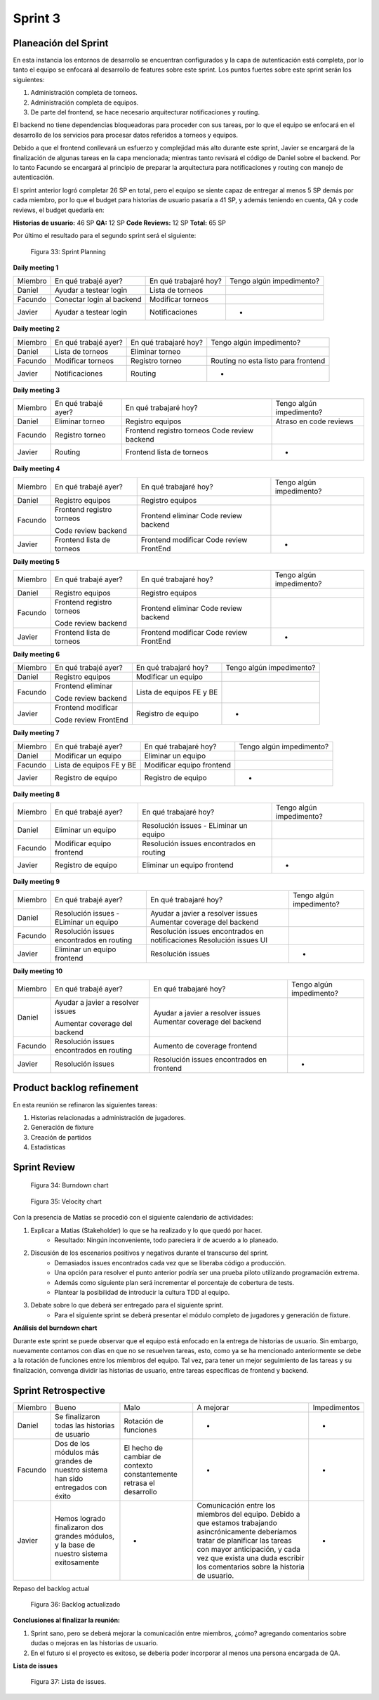 .. raw:: PDF

    PageBreak

Sprint 3
--------

Planeación del Sprint
#####################

En esta instancia los entornos de desarrollo se encuentran configurados y la capa
de autenticación está completa, por lo tanto el equipo se enfocará al desarrollo de
features sobre este sprint. Los puntos fuertes sobre este sprint serán los siguientes:

1. Administración completa de torneos.
2. Administración completa de equipos.
3. De parte del frontend, se hace necesario arquitecturar notificaciones y routing.

El backend no tiene dependencias bloqueadoras para proceder con sus tareas, por lo que 
el equipo se enfocará en el desarrollo de los servicios para procesar datos referidos a 
torneos y equipos.

Debido a que el frontend conllevará un esfuerzo y complejidad más alto durante este sprint,
Javier se encargará de la finalización de algunas tareas en la capa mencionada; mientras tanto 
revisará el código de Daniel sobre el backend. Por lo tanto Facundo se encargará al principio de preparar 
la arquitectura para notificaciones y routing con manejo de autenticación.

El sprint anterior logró completar 26 SP en total, pero el equipo se siente capaz de entregar al menos 
5 SP demás por cada miembro, por lo que el budget para historias de usuario pasaría a 41 SP, y además teniendo en cuenta,
QA y code reviews, el budget quedaría en:

**Historias de usuario:** 46 SP 
**QA:** 12 SP 
**Code Reviews:** 12 SP
**Total:** 65 SP


Por último el resultado para el segundo sprint será el siguiente:

.. figure:: pictures/sprint3/planned.png
  :scale: 250%
  :alt: Sprint Planning

  Figura 33: Sprint Planning

**Daily meeting 1**

.. class:: meeting

+---------+---------------------------+-----------------------+--------------------------+
| Miembro | En qué trabajé ayer?      | En qué trabajaré hoy? | Tengo algún impedimento? |
+---------+---------------------------+-----------------------+--------------------------+
| Daniel  | Ayudar a testear login    | Lista de torneos      |                          |
+---------+---------------------------+-----------------------+--------------------------+
| Facundo | Conectar login al backend | Modificar torneos     |                          |
+---------+---------------------------+-----------------------+--------------------------+
| Javier  | Ayudar a testear login    | Notificaciones        |             -            |
+---------+---------------------------+-----------------------+--------------------------+

**Daily meeting 2**

.. class:: meeting

+---------+----------------------+-----------------------+-------------------------------------+
| Miembro | En qué trabajé ayer? | En qué trabajaré hoy? | Tengo algún impedimento?            |
+---------+----------------------+-----------------------+-------------------------------------+
| Daniel  | Lista de torneos     | Eliminar torneo       |                                     |
+---------+----------------------+-----------------------+-------------------------------------+
| Facundo | Modificar torneos    | Registro torneo       | Routing no esta listo para frontend |
+---------+----------------------+-----------------------+-------------------------------------+
| Javier  | Notificaciones       | Routing               |                  -                  |
+---------+----------------------+-----------------------+-------------------------------------+

**Daily meeting 3**

.. class:: meeting

+---------+----------------------+---------------------------+--------------------------+
| Miembro | En qué trabajé ayer? | En qué trabajaré hoy?     | Tengo algún impedimento? |
+---------+----------------------+---------------------------+--------------------------+
| Daniel  | Eliminar torneo      | Registro equipos          |  Atraso en code reviews  |
+---------+----------------------+---------------------------+--------------------------+
| Facundo | Registro torneo      | Frontend registro torneos |                          |
|         |                      | Code review backend       |                          |
+---------+----------------------+---------------------------+--------------------------+
| Javier  | Routing              | Frontend lista de torneos |             -            |
+---------+----------------------+---------------------------+--------------------------+

**Daily meeting 4**

.. class:: meeting

+---------+---------------------------+-----------------------+--------------------------+
| Miembro | En qué trabajé ayer?      | En qué trabajaré hoy? | Tengo algún impedimento? |
+---------+---------------------------+-----------------------+--------------------------+
| Daniel  | Registro equipos          | Registro equipos      |                          |
+---------+---------------------------+-----------------------+--------------------------+
| Facundo | Frontend registro torneos | Frontend eliminar     |                          |
|         |                           | Code review backend   |                          |
|         | Code review backend       |                       |                          |
+---------+---------------------------+-----------------------+--------------------------+
| Javier  | Frontend lista de torneos | Frontend modificar    |             -            |
|         |                           | Code review FrontEnd  |                          |
+---------+---------------------------+-----------------------+--------------------------+

**Daily meeting 5**

.. class:: meeting

+---------+---------------------------+-----------------------+--------------------------+
| Miembro | En qué trabajé ayer?      | En qué trabajaré hoy? | Tengo algún impedimento? |
+---------+---------------------------+-----------------------+--------------------------+
| Daniel  | Registro equipos          | Registro equipos      |                          |
+---------+---------------------------+-----------------------+--------------------------+
| Facundo | Frontend registro torneos | Frontend eliminar     |                          |
|         |                           | Code review backend   |                          |
|         | Code review backend       |                       |                          |
+---------+---------------------------+-----------------------+--------------------------+
| Javier  | Frontend lista de torneos | Frontend modificar    |             -            |
|         |                           | Code review FrontEnd  |                          |
+---------+---------------------------+-----------------------+--------------------------+

**Daily meeting 6**

.. class:: meeting

+---------+----------------------+--------------------------+--------------------------+
| Miembro | En qué trabajé ayer? | En qué trabajaré hoy?    | Tengo algún impedimento? |
+---------+----------------------+--------------------------+--------------------------+
| Daniel  | Registro equipos     | Modificar un equipo      |                          |
+---------+----------------------+--------------------------+--------------------------+
| Facundo | Frontend eliminar    | Lista de equipos FE y BE |                          |
|         |                      |                          |                          |
|         | Code review backend  |                          |                          |
+---------+----------------------+--------------------------+--------------------------+
| Javier  | Frontend modificar   | Registro de equipo       |             -            |
|         |                      |                          |                          |
|         | Code review FrontEnd |                          |                          |
+---------+----------------------+--------------------------+--------------------------+

**Daily meeting 7**

.. class:: meeting

+---------+--------------------------+---------------------------+--------------------------+
| Miembro | En qué trabajé ayer?     | En qué trabajaré hoy?     | Tengo algún impedimento? |
+---------+--------------------------+---------------------------+--------------------------+
| Daniel  | Modificar un equipo      | Eliminar un equipo        |                          |
+---------+--------------------------+---------------------------+--------------------------+
| Facundo | Lista de equipos FE y BE | Modificar equipo frontend |                          |
+---------+--------------------------+---------------------------+--------------------------+
| Javier  | Registro de equipo       | Registro de equipo        |             -            |
+---------+--------------------------+---------------------------+--------------------------+

**Daily meeting 8**

.. class:: meeting

+---------+---------------------------+------------------------------------------+--------------------------+
| Miembro | En qué trabajé ayer?      | En qué trabajaré hoy?                    | Tengo algún impedimento? |
+---------+---------------------------+------------------------------------------+--------------------------+
| Daniel  | Eliminar un equipo        | Resolución issues - ELiminar un equipo   |                          |
+---------+---------------------------+------------------------------------------+--------------------------+
| Facundo | Modificar equipo frontend | Resolución issues encontrados en routing |                          |
+---------+---------------------------+------------------------------------------+--------------------------+
| Javier  | Registro de equipo        | Eliminar un equipo frontend              |             -            |
+---------+---------------------------+------------------------------------------+--------------------------+

**Daily meeting 9**

.. class:: meeting

+---------+------------------------------------------+-------------------------------------------------+--------------------------+
| Miembro | En qué trabajé ayer?                     | En qué trabajaré hoy?                           | Tengo algún impedimento? |
+---------+------------------------------------------+-------------------------------------------------+--------------------------+
| Daniel  | Resolución issues - ELiminar un equipo   | Ayudar a javier a resolver issues               |                          |
|         |                                          | Aumentar coverage del backend                   |                          |
+---------+------------------------------------------+-------------------------------------------------+--------------------------+
| Facundo | Resolución issues encontrados en routing | Resolución issues encontrados en notificaciones |                          |
|         |                                          | Resolución issues UI                            |                          |
+---------+------------------------------------------+-------------------------------------------------+--------------------------+
| Javier  | Eliminar un equipo frontend              | Resolución issues                               |             -            |
+---------+------------------------------------------+-------------------------------------------------+--------------------------+

**Daily meeting 10**

.. class:: meeting

+---------+------------------------------------------+-------------------------------------------+--------------------------+
| Miembro | En qué trabajé ayer?                     | En qué trabajaré hoy?                     | Tengo algún impedimento? |
+---------+------------------------------------------+-------------------------------------------+--------------------------+
| Daniel  | Ayudar a javier a resolver issues        | Ayudar a javier a resolver issues         |                          |
|         |                                          | Aumentar coverage del backend             |                          |
|         | Aumentar coverage del backend            |                                           |                          |
+---------+------------------------------------------+-------------------------------------------+--------------------------+
| Facundo | Resolución issues encontrados en routing | Aumento de coverage frontend              |                          |
+---------+------------------------------------------+-------------------------------------------+--------------------------+
| Javier  | Resolución issues                        | Resolución issues encontrados en frontend |             -            |
+---------+------------------------------------------+-------------------------------------------+--------------------------+


Product backlog refinement
##########################

En esta reunión se refinaron las siguientes tareas:

1. Historias relacionadas a administración de jugadores.
2. Generación de fixture
3. Creación de partidos
4. Estadísticas

.. raw:: PDF

    PageBreak

Sprint Review
#############

.. figure:: pictures/sprint3/burndown-chart.png
  :scale: 100%
  :alt: Burndown chart

  Figura 34: Burndown chart

.. figure:: pictures/sprint3/velocity.png
  :scale: 150%
  :alt: Velocity chart

  Figura 35: Velocity chart

Con la presencia de Matías se procedió con el siguiente calendario de actividades:

1. Explicar a Matias (Stakeholder) lo que se ha realizado y lo que quedó por hacer.
    - Resultado: Ningún inconveniente, todo pareciera ir de acuerdo a lo planeado.
2. Discusión de los escenarios positivos y negativos durante el transcurso del sprint.
    - Demasiados issues encontrados cada vez que se liberaba código a producción. 
    - Una opción para resolver el punto anterior podría ser una prueba piloto utilizando programación extrema.
    - Además como siguiente plan será incrementar el porcentaje de cobertura de tests.
    - Plantear la posibilidad de introducir la cultura TDD al equipo.
3. Debate sobre lo que deberá ser entregado para el siguiente sprint.
    - Para el siguiente sprint se deberá presentar el módulo completo de jugadores y generación de fixture.


**Análisis del burndown chart**

Durante este sprint se puede observar que el equipo está enfocado en la entrega de historias de usuario. Sin embargo, nuevamente contamos con
días en que no se resuelven tareas, esto, como ya se ha mencionado anteriormente se debe a la rotación de funciones entre los miembros del equipo. 
Tal vez, para tener un mejor seguimiento de las tareas y su finalización, convenga dividir las historias de usuario, entre tareas específicas de
frontend y backend.

Sprint Retrospective
####################

.. class:: retro

+---------+------------------------------------------------------------------------------------------+----------------------------------------------------------------------+------------------------------------------------------------------------+--------------+
| Miembro | Bueno                                                                                    | Malo                                                                 | A mejorar                                                              | Impedimentos |
+---------+------------------------------------------------------------------------------------------+----------------------------------------------------------------------+------------------------------------------------------------------------+--------------+
| Daniel  | Se finalizaron todas las historias de usuario                                            | Rotación de funciones                                                | -                                                                      | -            |
+---------+------------------------------------------------------------------------------------------+----------------------------------------------------------------------+------------------------------------------------------------------------+--------------+
| Facundo | Dos de los módulos más grandes de nuestro sistema han sido entregados con éxito          | El hecho de cambiar de contexto constantemente retrasa el desarrollo | -                                                                      | -            |
+---------+------------------------------------------------------------------------------------------+----------------------------------------------------------------------+------------------------------------------------------------------------+--------------+
| Javier  | Hemos logrado finalizaron dos grandes módulos, y la base de nuestro sistema exitosamente | -                                                                    | Comunicación entre los miembros del equipo.                            | -            |
|         |                                                                                          |                                                                      | Debido a que estamos trabajando asincrónicamente deberíamos tratar     |              |
|         |                                                                                          |                                                                      | de planificar las tareas con mayor anticipación, y cada vez que exista |              |
|         |                                                                                          |                                                                      | una duda escribir los comentarios sobre la historia de usuario.        |              |
+---------+------------------------------------------------------------------------------------------+----------------------------------------------------------------------+------------------------------------------------------------------------+--------------+

.. raw:: PDF

    PageBreak
    
Repaso del backlog actual

.. figure:: pictures/sprint3/backlog.png
  :scale: 200%
  :alt: Backlog actualizado

  Figura 36: Backlog actualizado


**Conclusiones al finalizar la reunión:**

1. Sprint sano, pero se deberá mejorar la comunicación entre miembros, ¿cómo? agregando comentarios sobre dudas o mejoras en las historias de usuario.
2. En el futuro si el proyecto es exitoso, se debería poder incorporar al menos una persona encargada de QA.

**Lista de issues**

.. figure:: pictures/sprint3/issues.png
  :scale: 200%
  :alt: Backlog actualizado

  Figura 37: Lista de issues.

.. raw:: PDF

    PageBreak